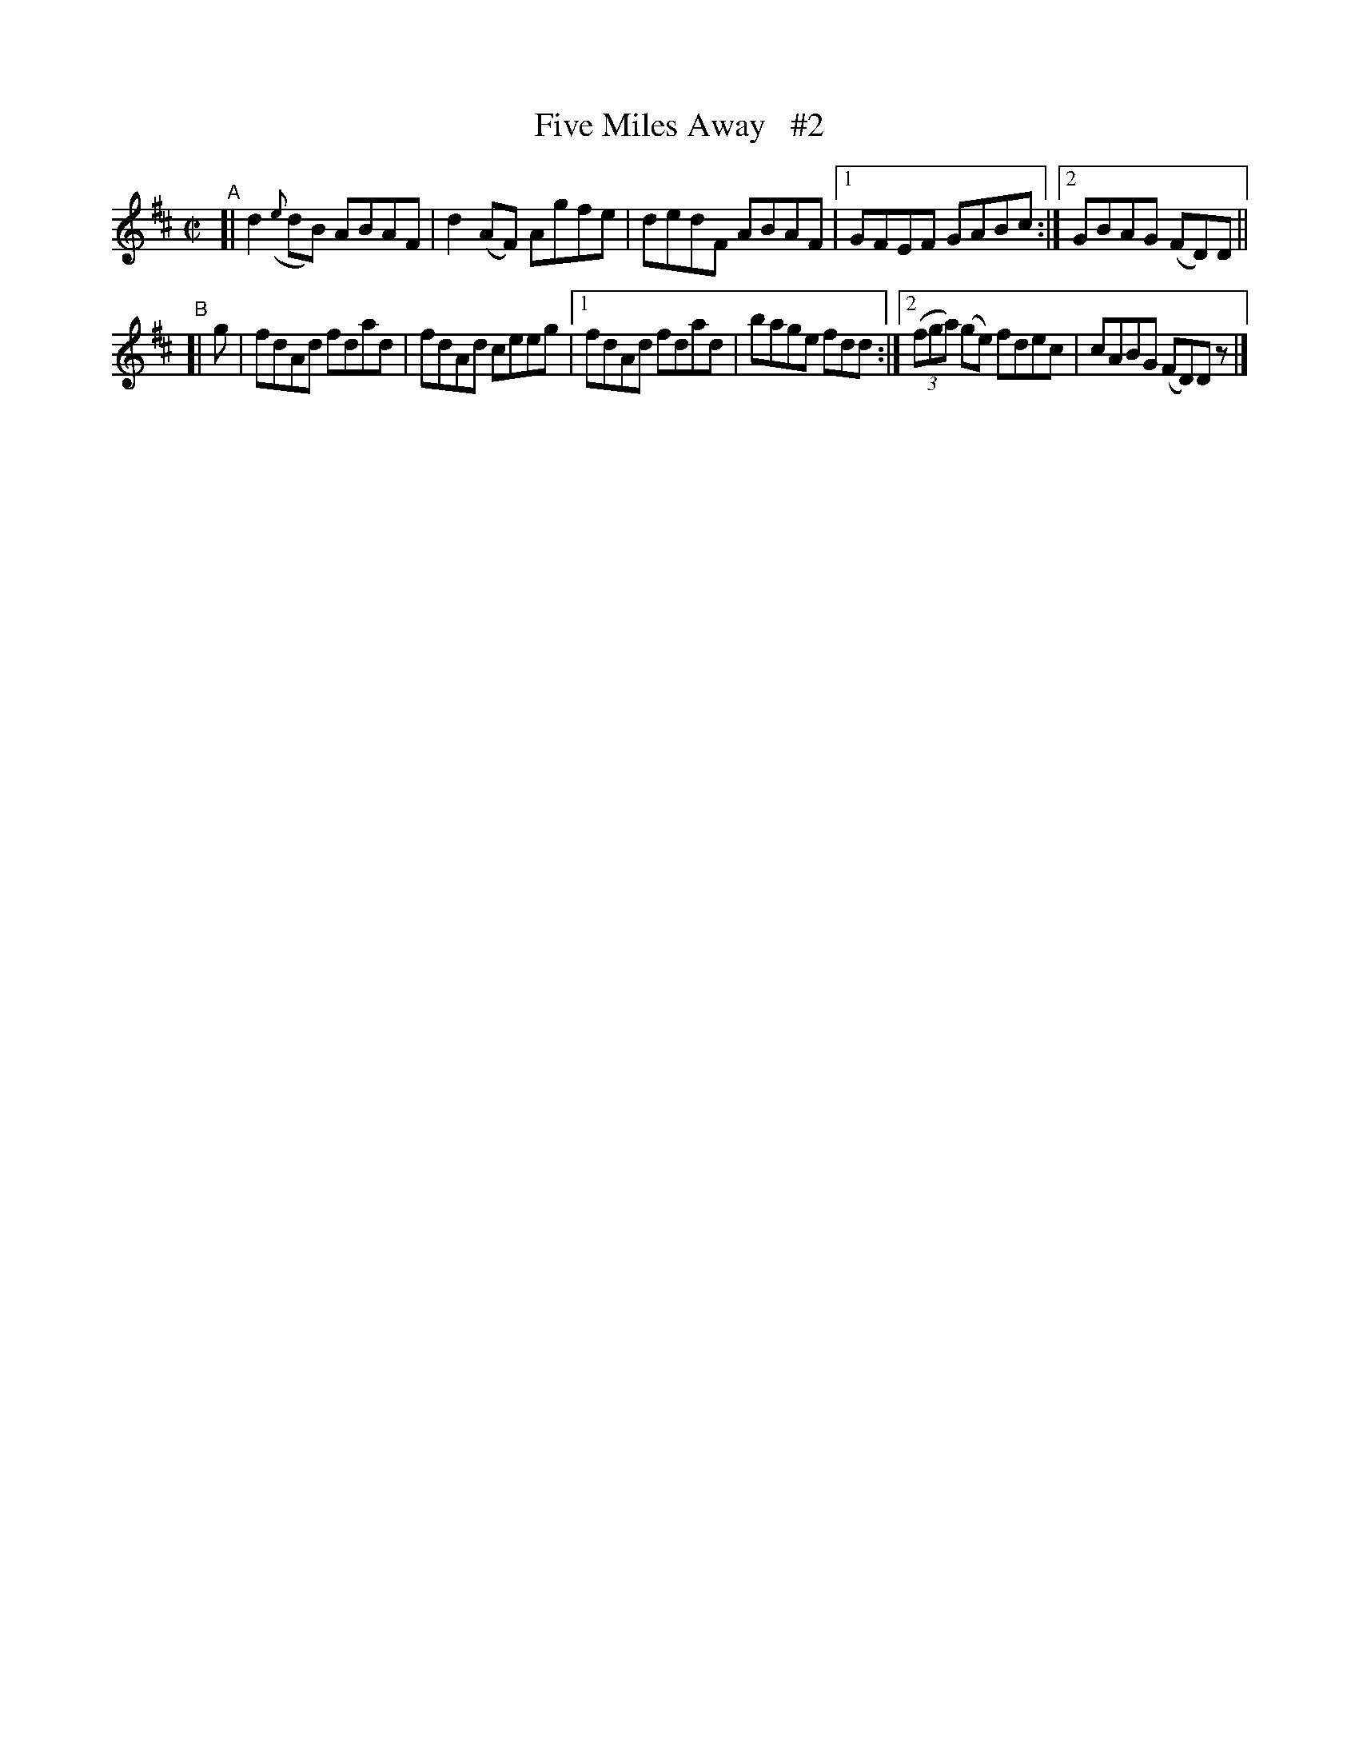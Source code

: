 X: 671
T: Five Miles Away   #2
R: reel
%S: s:2 b:11(5+6)
B: Francis O'Neill: "The Dance Music of Ireland" (1907) #671
Z: Frank Nordberg - http://www.musicaviva.com
F: http://www.musicaviva.com/abc/tunes/ireland/oneill-1001/0671/oneill-1001-0671-1.abc
M: C|
L: 1/8
K: D
"^A"\
[| d2({e}dB) ABAF | d2(AF) Agfe | dedF ABAF |\
[1 GFEF GABc :|[2 GBAG (FD)D ||
"^B"\
[| g | fdAd fdad | fdAd ceeg |\
[1 fdAd fdad | bage fdd :|\
[2 (3(fga) (ge) fdec | cABG (FD)Dz |]
